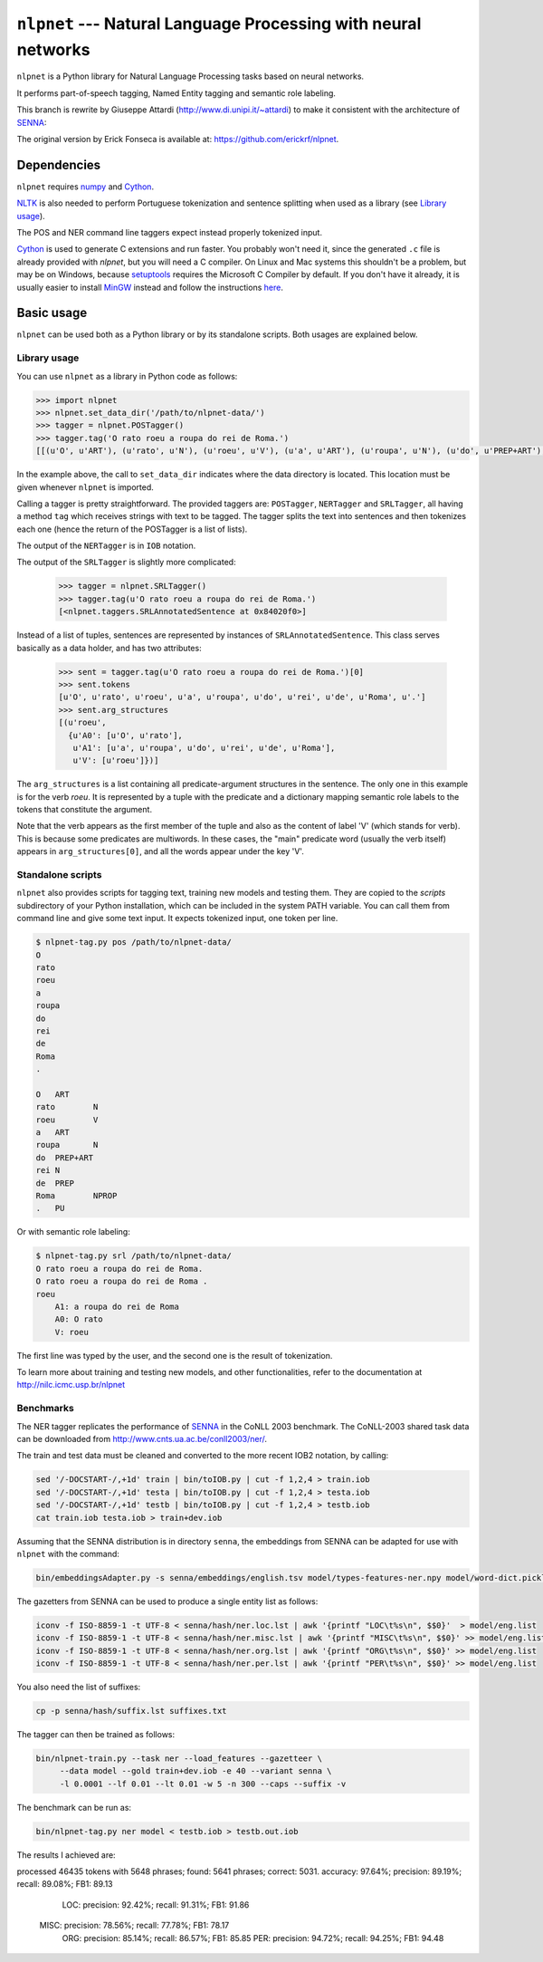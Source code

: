 ===============================================================
``nlpnet`` --- Natural Language Processing with neural networks
===============================================================

``nlpnet`` is a Python library for Natural Language Processing tasks based on neural networks. 

It performs part-of-speech tagging, Named Entity tagging and semantic role
labeling.

This branch is rewrite by Giuseppe Attardi (http://www.di.unipi.it/~attardi)
to make it consistent with the architecture of SENNA_:

.. _SENNA: http://ronan.collobert.com/senna/

The original version by Erick Fonseca is available at: https://github.com/erickrf/nlpnet.

Dependencies
------------

``nlpnet`` requires numpy_ and Cython_.

NLTK_ is also needed to perform Portuguese tokenization and sentence splitting
when used as a library (see `Library usage`_).

The POS and NER command line taggers expect instead properly tokenized input.

Cython_ is used to generate C extensions and run faster. You probably won't need it, since the generated ``.c`` file is already provided with `nlpnet`, but you will need a C compiler. On Linux and Mac systems this shouldn't be a problem, but may be on Windows, because  setuptools_ requires the Microsoft C Compiler by default. If you don't have it already, it is usually easier to install MinGW_ instead and follow the instructions `here <http://docs.cython.org/src/tutorial/appendix.html>`_.

.. _numpy: http://www.numpy.org
.. _Cython: http://cython.org
.. _MinGW: http://www.mingw.org
.. _setuptools: http://pythonhosted.org/setuptools/
.. _NLTK: http://www.nltk.org

Basic usage
-----------

``nlpnet`` can be used both as a Python library or by its standalone scripts. Both usages are explained below.

Library usage
~~~~~~~~~~~~~

You can use ``nlpnet`` as a library in Python code as follows:

.. code-block:: python

    >>> import nlpnet
    >>> nlpnet.set_data_dir('/path/to/nlpnet-data/')
    >>> tagger = nlpnet.POSTagger()
    >>> tagger.tag('O rato roeu a roupa do rei de Roma.')
    [[(u'O', u'ART'), (u'rato', u'N'), (u'roeu', u'V'), (u'a', u'ART'), (u'roupa', u'N'), (u'do', u'PREP+ART'), (u'rei', u'N'), (u'de', u'PREP'), (u'Roma', u'NPROP'), (u'.', 'PU')]]

In the example above, the call to ``set_data_dir`` indicates where the data directory is located. This location must be given whenever ``nlpnet`` is imported. 

Calling a tagger is pretty straightforward. The provided taggers are:
``POSTagger``, ``NERTagger`` and ``SRLTagger``, all having a method ``tag`` which receives strings with text to be tagged. The tagger splits the text into sentences and then tokenizes each one (hence the return of the POSTagger is a list of lists).

The output of the ``NERTagger`` is in ``IOB`` notation.

The output of the ``SRLTagger`` is slightly more complicated:

    >>> tagger = nlpnet.SRLTagger()
    >>> tagger.tag(u'O rato roeu a roupa do rei de Roma.')
    [<nlpnet.taggers.SRLAnnotatedSentence at 0x84020f0>]

Instead of a list of tuples, sentences are represented by instances of ``SRLAnnotatedSentence``. This class serves basically as a data holder, and has two attributes:

    >>> sent = tagger.tag(u'O rato roeu a roupa do rei de Roma.')[0]
    >>> sent.tokens
    [u'O', u'rato', u'roeu', u'a', u'roupa', u'do', u'rei', u'de', u'Roma', u'.']
    >>> sent.arg_structures
    [(u'roeu',
      {u'A0': [u'O', u'rato'],
       u'A1': [u'a', u'roupa', u'do', u'rei', u'de', u'Roma'],
       u'V': [u'roeu']})]

The ``arg_structures`` is a list containing all predicate-argument structures in the sentence. The only one in this example is for the verb `roeu`. It is represented by a tuple with the predicate and a dictionary mapping semantic role labels to the tokens that constitute the argument.

Note that the verb appears as the first member of the tuple and also as the content of label 'V' (which stands for verb). This is because some predicates are multiwords. In these cases, the "main" predicate word (usually the verb itself) appears in ``arg_structures[0]``, and all the words appear under the key 'V'.

Standalone scripts
~~~~~~~~~~~~~~~~~~

``nlpnet`` also provides scripts for tagging text, training new models and testing them. They are copied to the `scripts` subdirectory of your Python installation, which can be included in the system PATH variable. You can call them from command line and give some text input.
It expects tokenized input, one token per line.

.. code-block:: bash

    $ nlpnet-tag.py pos /path/to/nlpnet-data/
    O
    rato
    roeu
    a
    roupa
    do
    rei
    de
    Roma
    .

    O	ART
    rato	N
    roeu	V
    a	ART
    roupa	N
    do	PREP+ART
    rei	N
    de	PREP
    Roma	NPROP
    .	PU

Or with semantic role labeling:

.. code-block:: bash

    $ nlpnet-tag.py srl /path/to/nlpnet-data/
    O rato roeu a roupa do rei de Roma.
    O rato roeu a roupa do rei de Roma .
    roeu
        A1: a roupa do rei de Roma
        A0: O rato
        V: roeu

The first line was typed by the user, and the second one is the result of tokenization.

To learn more about training and testing new models, and other functionalities, refer to the documentation at http://nilc.icmc.usp.br/nlpnet

Benchmarks
~~~~~~~~~~

The NER tagger replicates the performance of SENNA_ in the CoNLL 2003 benchmark.
The CoNLL-2003 shared task data can be downloaded from
http://www.cnts.ua.ac.be/conll2003/ner/.

The train and test data must be cleaned and converted to the more recent IOB2
notation, by calling:

.. code-block:: bash

    sed '/-DOCSTART-/,+1d' train | bin/toIOB.py | cut -f 1,2,4 > train.iob
    sed '/-DOCSTART-/,+1d' testa | bin/toIOB.py | cut -f 1,2,4 > testa.iob
    sed '/-DOCSTART-/,+1d' testb | bin/toIOB.py | cut -f 1,2,4 > testb.iob
    cat train.iob testa.iob > train+dev.iob

Assuming that the SENNA distribution is in directory ``senna``,
the embeddings from SENNA can be adapted for use with ``nlpnet`` with the command:

.. code-block:: bash

    bin/embeddingsAdapter.py -s senna/embeddings/english.tsv model/types-features-ner.npy model/word-dict.pickle

The gazetters from SENNA can be used to produce a single entity list as follows:

.. code-block:: bash

    iconv -f ISO-8859-1 -t UTF-8 < senna/hash/ner.loc.lst | awk '{printf "LOC\t%s\n", $$0}'  > model/eng.list
    iconv -f ISO-8859-1 -t UTF-8 < senna/hash/ner.misc.lst | awk '{printf "MISC\t%s\n", $$0}' >> model/eng.list
    iconv -f ISO-8859-1 -t UTF-8 < senna/hash/ner.org.lst | awk '{printf "ORG\t%s\n", $$0}' >> model/eng.list
    iconv -f ISO-8859-1 -t UTF-8 < senna/hash/ner.per.lst | awk '{printf "PER\t%s\n", $$0}' >> model/eng.list

You also need the list of suffixes:

.. code-block:: bash

    cp -p senna/hash/suffix.lst suffixes.txt

The tagger can then be trained as follows:

.. code-block:: bash

    bin/nlpnet-train.py --task ner --load_features --gazetteer \
         --data model --gold train+dev.iob -e 40 --variant senna \
         -l 0.0001 --lf 0.01 --lt 0.01 -w 5 -n 300 --caps --suffix -v

The benchmark can be run as:

.. code-block:: bash

    bin/nlpnet-tag.py ner model < testb.iob > testb.out.iob

The results I achieved are::

processed 46435 tokens with 5648 phrases; found: 5641 phrases; correct: 5031.
accuracy:  97.64%; precision:  89.19%; recall:  89.08%; FB1:  89.13
              LOC: precision:  92.42%; recall:  91.31%; FB1:  91.86
             MISC: precision:  78.56%; recall:  77.78%; FB1:  78.17
              ORG: precision:  85.14%; recall:  86.57%; FB1:  85.85
              PER: precision:  94.72%; recall:  94.25%; FB1:  94.48
